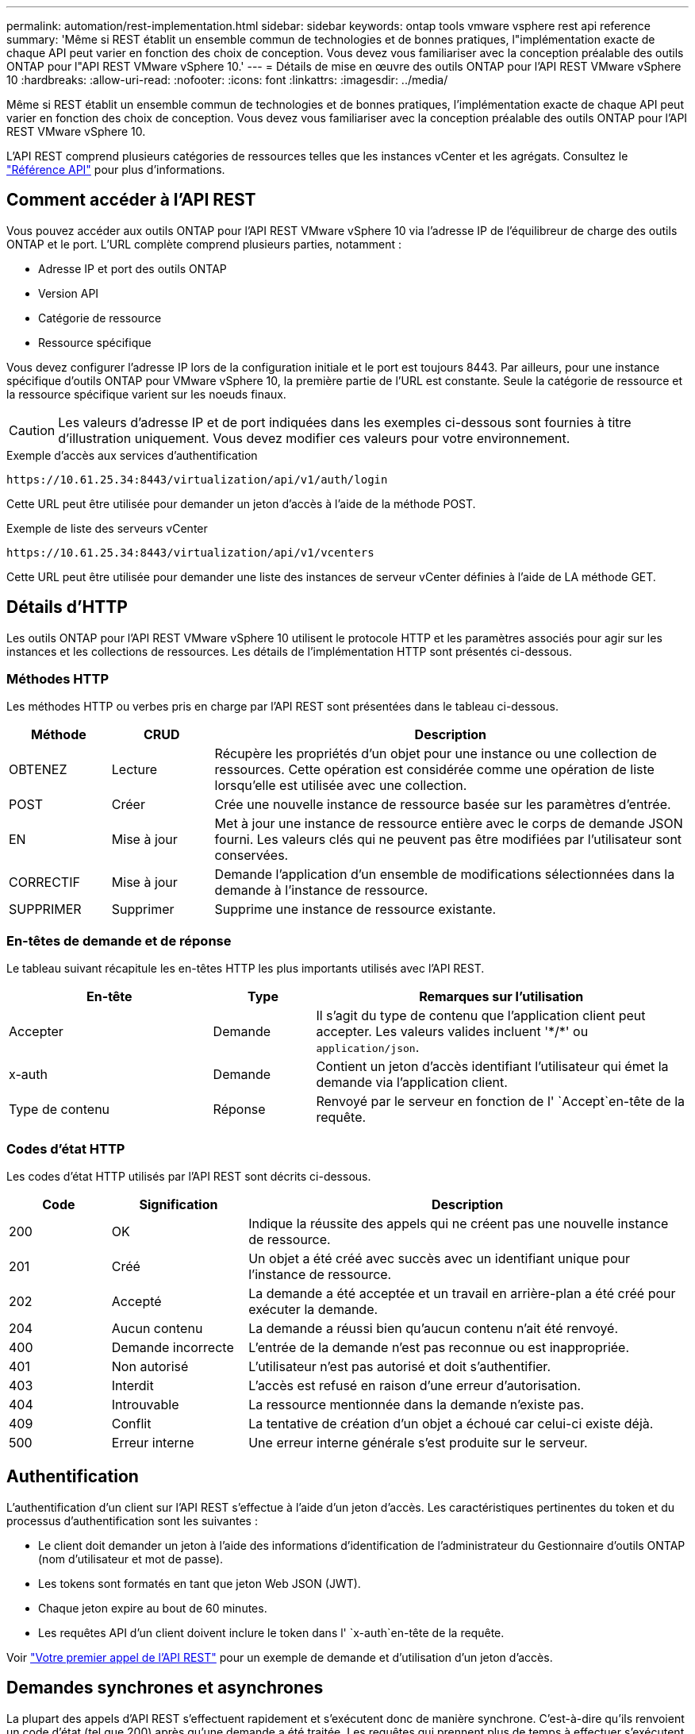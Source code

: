 ---
permalink: automation/rest-implementation.html 
sidebar: sidebar 
keywords: ontap tools vmware vsphere rest api reference 
summary: 'Même si REST établit un ensemble commun de technologies et de bonnes pratiques, l"implémentation exacte de chaque API peut varier en fonction des choix de conception. Vous devez vous familiariser avec la conception préalable des outils ONTAP pour l"API REST VMware vSphere 10.' 
---
= Détails de mise en œuvre des outils ONTAP pour l'API REST VMware vSphere 10
:hardbreaks:
:allow-uri-read: 
:nofooter: 
:icons: font
:linkattrs: 
:imagesdir: ../media/


[role="lead"]
Même si REST établit un ensemble commun de technologies et de bonnes pratiques, l'implémentation exacte de chaque API peut varier en fonction des choix de conception. Vous devez vous familiariser avec la conception préalable des outils ONTAP pour l'API REST VMware vSphere 10.

L'API REST comprend plusieurs catégories de ressources telles que les instances vCenter et les agrégats. Consultez le link:../automation/api-reference.html["Référence API"] pour plus d'informations.



== Comment accéder à l'API REST

Vous pouvez accéder aux outils ONTAP pour l'API REST VMware vSphere 10 via l'adresse IP de l'équilibreur de charge des outils ONTAP et le port. L'URL complète comprend plusieurs parties, notamment :

* Adresse IP et port des outils ONTAP
* Version API
* Catégorie de ressource
* Ressource spécifique


Vous devez configurer l'adresse IP lors de la configuration initiale et le port est toujours 8443. Par ailleurs, pour une instance spécifique d'outils ONTAP pour VMware vSphere 10, la première partie de l'URL est constante. Seule la catégorie de ressource et la ressource spécifique varient sur les noeuds finaux.


CAUTION: Les valeurs d'adresse IP et de port indiquées dans les exemples ci-dessous sont fournies à titre d'illustration uniquement. Vous devez modifier ces valeurs pour votre environnement.

.Exemple d'accès aux services d'authentification
`\https://10.61.25.34:8443/virtualization/api/v1/auth/login`

Cette URL peut être utilisée pour demander un jeton d'accès à l'aide de la méthode POST.

.Exemple de liste des serveurs vCenter
`\https://10.61.25.34:8443/virtualization/api/v1/vcenters`

Cette URL peut être utilisée pour demander une liste des instances de serveur vCenter définies à l'aide de LA méthode GET.



== Détails d'HTTP

Les outils ONTAP pour l'API REST VMware vSphere 10 utilisent le protocole HTTP et les paramètres associés pour agir sur les instances et les collections de ressources. Les détails de l'implémentation HTTP sont présentés ci-dessous.



=== Méthodes HTTP

Les méthodes HTTP ou verbes pris en charge par l'API REST sont présentées dans le tableau ci-dessous.

[cols="15,15,70"]
|===
| Méthode | CRUD | Description 


| OBTENEZ | Lecture | Récupère les propriétés d'un objet pour une instance ou une collection de ressources. Cette opération est considérée comme une opération de liste lorsqu'elle est utilisée avec une collection. 


| POST | Créer | Crée une nouvelle instance de ressource basée sur les paramètres d'entrée. 


| EN | Mise à jour | Met à jour une instance de ressource entière avec le corps de demande JSON fourni. Les valeurs clés qui ne peuvent pas être modifiées par l'utilisateur sont conservées. 


| CORRECTIF | Mise à jour | Demande l'application d'un ensemble de modifications sélectionnées dans la demande à l'instance de ressource. 


| SUPPRIMER | Supprimer | Supprime une instance de ressource existante. 
|===


=== En-têtes de demande et de réponse

Le tableau suivant récapitule les en-têtes HTTP les plus importants utilisés avec l'API REST.

[cols="30,15,55"]
|===
| En-tête | Type | Remarques sur l'utilisation 


| Accepter | Demande | Il s'agit du type de contenu que l'application client peut accepter. Les valeurs valides incluent '\*/*' ou `application/json`. 


| x-auth | Demande | Contient un jeton d'accès identifiant l'utilisateur qui émet la demande via l'application client. 


| Type de contenu | Réponse | Renvoyé par le serveur en fonction de l' `Accept`en-tête de la requête. 
|===


=== Codes d'état HTTP

Les codes d'état HTTP utilisés par l'API REST sont décrits ci-dessous.

[cols="15,20,65"]
|===
| Code | Signification | Description 


| 200 | OK | Indique la réussite des appels qui ne créent pas une nouvelle instance de ressource. 


| 201 | Créé | Un objet a été créé avec succès avec un identifiant unique pour l'instance de ressource. 


| 202 | Accepté | La demande a été acceptée et un travail en arrière-plan a été créé pour exécuter la demande. 


| 204 | Aucun contenu | La demande a réussi bien qu'aucun contenu n'ait été renvoyé. 


| 400 | Demande incorrecte | L'entrée de la demande n'est pas reconnue ou est inappropriée. 


| 401 | Non autorisé | L'utilisateur n'est pas autorisé et doit s'authentifier. 


| 403 | Interdit | L'accès est refusé en raison d'une erreur d'autorisation. 


| 404 | Introuvable | La ressource mentionnée dans la demande n'existe pas. 


| 409 | Conflit | La tentative de création d'un objet a échoué car celui-ci existe déjà. 


| 500 | Erreur interne | Une erreur interne générale s'est produite sur le serveur. 
|===


== Authentification

L'authentification d'un client sur l'API REST s'effectue à l'aide d'un jeton d'accès. Les caractéristiques pertinentes du token et du processus d'authentification sont les suivantes :

* Le client doit demander un jeton à l'aide des informations d'identification de l'administrateur du Gestionnaire d'outils ONTAP (nom d'utilisateur et mot de passe).
* Les tokens sont formatés en tant que jeton Web JSON (JWT).
* Chaque jeton expire au bout de 60 minutes.
* Les requêtes API d'un client doivent inclure le token dans l' `x-auth`en-tête de la requête.


Voir link:../automation/first-call.html["Votre premier appel de l'API REST"] pour un exemple de demande et d'utilisation d'un jeton d'accès.



== Demandes synchrones et asynchrones

La plupart des appels d'API REST s'effectuent rapidement et s'exécutent donc de manière synchrone. C'est-à-dire qu'ils renvoient un code d'état (tel que 200) après qu'une demande a été traitée. Les requêtes qui prennent plus de temps à effectuer s'exécutent de manière asynchrone à l'aide d'une tâche en arrière-plan.

Après avoir émis un appel API qui s'exécute de manière asynchrone, le serveur renvoie un code d'état HTTP 202. Cela indique que la demande a été acceptée mais pas encore terminée. Vous pouvez interroger le travail en arrière-plan pour déterminer son état, y compris sa réussite ou son échec.

Le traitement asynchrone est utilisé pour plusieurs types d'opérations longues à réaliser, notamment les opérations de datastore et vVol. Pour plus d'informations, reportez-vous à la catégorie Gestionnaire de travaux de l'API REST à la page swagger.
